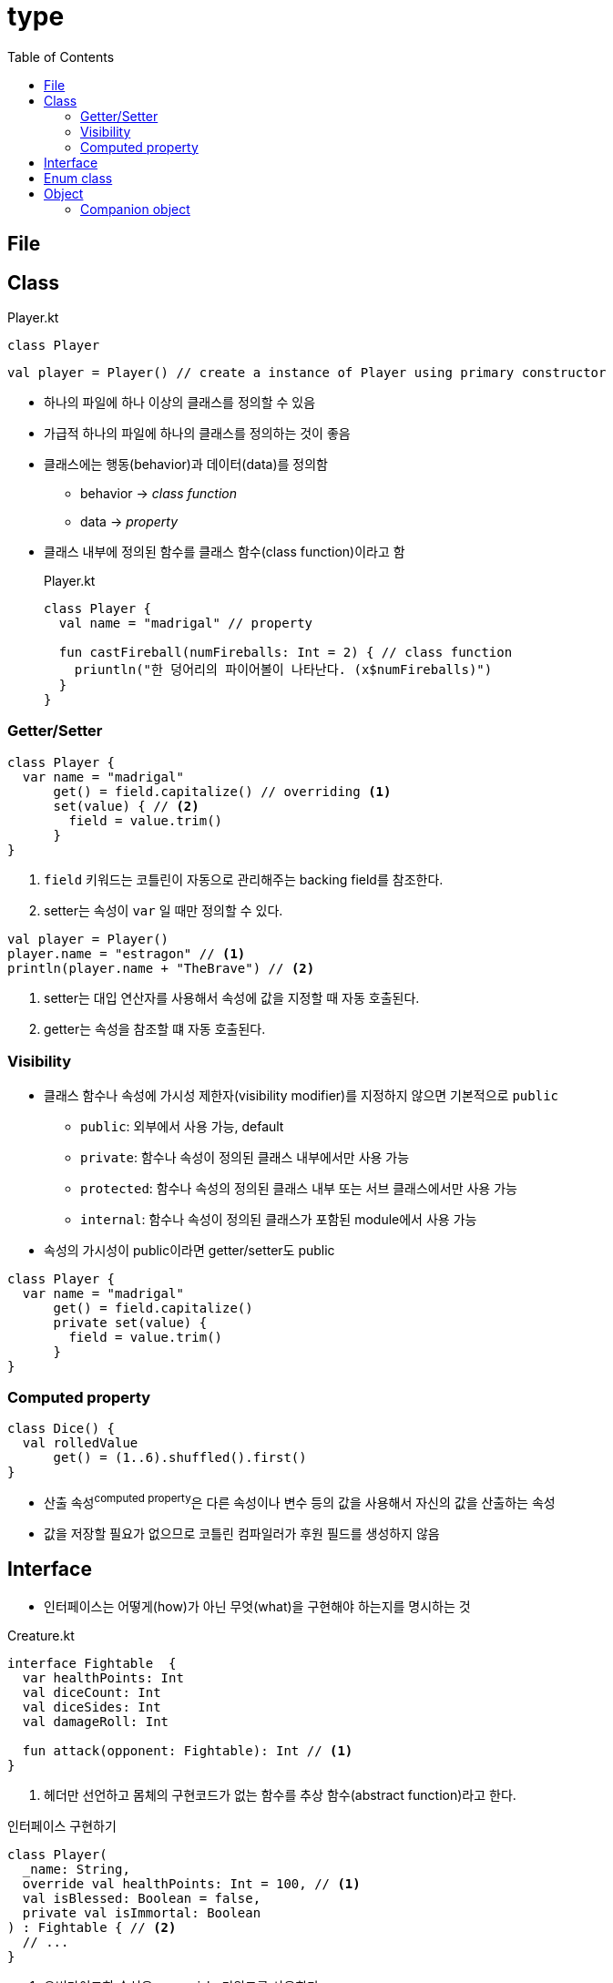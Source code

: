 = type
:toc:

== File

== Class

[source, kotlin]
.Player.kt
----
class Player
----

[source, kt]
----
val player = Player() // create a instance of Player using primary constructor
----

* 하나의 파일에 하나 이상의 클래스를 정의할 수 있음
* 가급적 하나의 파일에 하나의 클래스를 정의하는 것이 좋음
* 클래스에는 행동(behavior)과 데이터(data)를 정의함
** behavior -> _class{sp}function_
** data -> _property_
* 클래스 내부에 정의된 함수를 클래스 함수(class function)이라고 함
+
[source, kt]
.Player.kt
----
class Player {
  val name = "madrigal" // property
  
  fun castFireball(numFireballs: Int = 2) { // class function
    priuntln("한 덩어리의 파이어볼이 나타난다. (x$numFireballs)")
  }
}
----

=== Getter/Setter

[source, kt]
----
class Player {
  var name = "madrigal"
      get() = field.capitalize() // overriding <1>
      set(value) { // <2>
        field = value.trim()
      }
}
----
<1> `field` 키워드는 코틀린이 자동으로 관리해주는 backing field를 참조한다.
<2> setter는 속성이 `var` 일 때만 정의할 수 있다.

[source, kt]
----
val player = Player()
player.name = "estragon" // <1>
println(player.name + "TheBrave") // <2>
----
<1> setter는 대입 연산자를 사용해서 속성에 값을 지정할 때 자동 호출된다.
<2> getter는 속성을 참조할 떄 자동 호출된다.

=== Visibility

* 클래스 함수나 속성에 가시성 제한자(visibility modifier)를 지정하지 않으면 기본적으로 `public`
** `public`: 외부에서 사용 가능, default
** `private`: 함수나 속성이 정의된 클래스 내부에서만 사용 가능
** `protected`: 함수나 속성의 정의된 클래스 내부 또는 서브 클래스에서만 사용 가능
** `internal`: 함수나 속성이 정의된 클래스가 포함된 module에서 사용 가능
* 속성의 가시성이 public이라면 getter/setter도 public

[source, kt]
----
class Player {
  var name = "madrigal"
      get() = field.capitalize()
      private set(value) {
        field = value.trim()
      }
}
----

=== Computed property

[source, kt]
----
class Dice() {
  val rolledValue
      get() = (1..6).shuffled().first()
}
----

* 산출 속성^computed{sp}property^은 다른 속성이나 변수 등의 값을 사용해서 자신의 값을 산출하는 속성
* 값을 저장할 필요가 없으므로 코틀린 컴파일러가 후원 필드를 생성하지 않음

== Interface

* 인터페이스는 어떻게(how)가 아닌 무엇(what)을 구현해야 하는지를 명시하는 것

[source, kt]
.Creature.kt
----
interface Fightable  {
  var healthPoints: Int
  val diceCount: Int
  val diceSides: Int
  val damageRoll: Int

  fun attack(opponent: Fightable): Int // <1>
}
----
<1> 헤더만 선언하고 몸체의 구현코드가 없는 함수를 추상 함수(abstract function)라고 한다.

[source, kt]
.인터페이스 구현하기
----
class Player(
  _name: String,
  override val healthPoints: Int = 100, // <1>
  val isBlessed: Boolean = false,
  private val isImmortal: Boolean
) : Fightable { // <2>
  // ...
}
----
<1> 오버라이드할 속성은 `override` 키워드를 사용한다.
<2> 콜론(`:`)을 통해 구현한다.

== Enum class

== Object

[source, kt]
----
object CarFactory {
  val cars = mutableListOf<Car>()

  fun makeCar(horsepowers: Int): Car {
    val car = Car(horsepowers)
    cars.add(car)
    return car
  }
}

class Car(power: Int) {
}
----

* 코틀린에는 static이란 개념이 없음
* `object` 키워드를 통해 싱글턴 지원(java의 static과 유사)


=== Companion object

[source, kt]
----
class Car(val horsepowers: Int) {
  companion object Factory {
    val cars = mutableListOf<Car>()

    fun makeCar(horsepowers: Int): Car {
      val car = Car(horsepowers)
      cars.add(car)
      return car
    }
  }
}

fun main(args: Array<String>) {
  val car = Car.makeCar(150)
  val car2 = Car.Factory.makeCar(150)
  println(Car.Factory.cars.size)
}
----

* 클래스 내에 하나만 생성 가능
